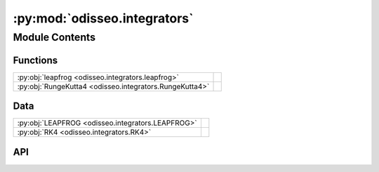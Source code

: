:py:mod:`odisseo.integrators`
=============================

.. py:module:: odisseo.integrators

.. autodoc2-docstring:: odisseo.integrators
   :allowtitles:

Module Contents
---------------

Functions
~~~~~~~~~

.. list-table::
   :class: autosummary longtable
   :align: left

   * - :py:obj:`leapfrog <odisseo.integrators.leapfrog>`
     - .. autodoc2-docstring:: odisseo.integrators.leapfrog
          :summary:
   * - :py:obj:`RungeKutta4 <odisseo.integrators.RungeKutta4>`
     - .. autodoc2-docstring:: odisseo.integrators.RungeKutta4
          :summary:

Data
~~~~

.. list-table::
   :class: autosummary longtable
   :align: left

   * - :py:obj:`LEAPFROG <odisseo.integrators.LEAPFROG>`
     - .. autodoc2-docstring:: odisseo.integrators.LEAPFROG
          :summary:
   * - :py:obj:`RK4 <odisseo.integrators.RK4>`
     - .. autodoc2-docstring:: odisseo.integrators.RK4
          :summary:

API
~~~

.. py:data:: LEAPFROG
   :canonical: odisseo.integrators.LEAPFROG
   :value: 0

   .. autodoc2-docstring:: odisseo.integrators.LEAPFROG

.. py:data:: RK4
   :canonical: odisseo.integrators.RK4
   :value: 1

   .. autodoc2-docstring:: odisseo.integrators.RK4

.. py:function:: leapfrog(state: jax.numpy.ndarray, mass: jax.numpy.ndarray, dt: jaxtyping.Float, config: typing.NamedTuple, params: typing.NamedTuple)
   :canonical: odisseo.integrators.leapfrog

   .. autodoc2-docstring:: odisseo.integrators.leapfrog

.. py:function:: RungeKutta4(state: jax.numpy.ndarray, mass: jax.numpy.ndarray, dt: jaxtyping.Float, config: typing.NamedTuple, params: typing.NamedTuple)
   :canonical: odisseo.integrators.RungeKutta4

   .. autodoc2-docstring:: odisseo.integrators.RungeKutta4
